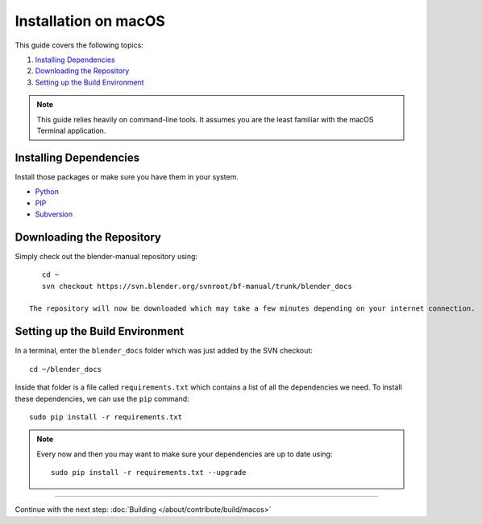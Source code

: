 .. highlight:: sh

*********************
Installation on macOS
*********************

This guide covers the following topics:

#. `Installing Dependencies`_
#. `Downloading the Repository`_
#. `Setting up the Build Environment`_


.. note::

   This guide relies heavily on command-line tools.
   It assumes you are the least familiar with the macOS Terminal application.


Installing Dependencies
=======================

Install those packages or make sure you have them in your system.

- `Python <https://www.python.org/>`__
- `PIP <https://pip.pypa.io/en/latest/installing/>`__
- `Subversion <https://subversion.apache.org/>`__


Downloading the Repository
==========================

Simply check out the blender-manual repository using::

      cd ~
      svn checkout https://svn.blender.org/svnroot/bf-manual/trunk/blender_docs

   The repository will now be downloaded which may take a few minutes depending on your internet connection.


Setting up the Build Environment
================================

In a terminal, enter the ``blender_docs`` folder which was just added by the SVN checkout::

   cd ~/blender_docs

Inside that folder is a file called ``requirements.txt`` which contains a list of all the dependencies we need.
To install these dependencies, we can use the ``pip`` command::

   sudo pip install -r requirements.txt

.. note::

   Every now and then you may want to make sure your dependencies are up to date using::

      sudo pip install -r requirements.txt --upgrade


------------------------

Continue with the next step: :doc:`Building </about/contribute/build/macos>`
